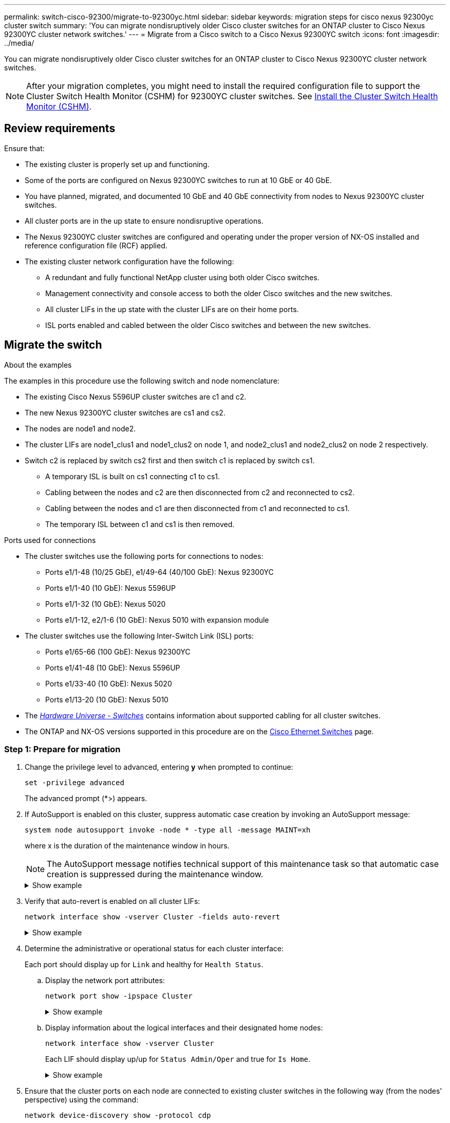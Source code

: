 ---
permalink: switch-cisco-92300/migrate-to-92300yc.html
sidebar: sidebar
keywords: migration steps for cisco nexus 92300yc cluster switch
summary: 'You can migrate nondisruptively older Cisco cluster switches for an ONTAP cluster to Cisco Nexus 92300YC cluster network switches.'
---
= Migrate from a Cisco switch to a Cisco Nexus 92300YC switch
:icons: font
:imagesdir: ../media/

[.lead]
You can migrate nondisruptively older Cisco cluster switches for an ONTAP cluster to Cisco Nexus 92300YC cluster network switches.

NOTE: After your migration completes, you might need to install the required configuration file to support the Cluster Switch Health Monitor (CSHM) for 92300YC cluster switches. See
link:switch-cisco-92300/setup-install-cshm-file.html[Install the Cluster Switch Health Monitor (CSHM)].

== Review requirements

Ensure that:

* The existing cluster is properly set up and functioning.
* Some of the ports are configured on Nexus 92300YC switches to run at 10 GbE or 40 GbE.
* You have planned, migrated, and documented 10 GbE and 40 GbE connectivity from nodes to Nexus 92300YC cluster switches.
* All cluster ports are in the up state to ensure nondisruptive operations.
* The Nexus 92300YC cluster switches are configured and operating under the proper version of NX-OS installed and reference configuration file (RCF) applied.
* The existing cluster network configuration have the following:
 ** A redundant and fully functional NetApp cluster using both older Cisco switches.
 ** Management connectivity and console access to both the older Cisco switches and the new switches.
 ** All cluster LIFs in the up state with the cluster LIFs are on their home ports.
 ** ISL ports enabled and cabled between the older Cisco switches and between the new switches.

== Migrate the switch

.About the examples
The examples in this procedure use the following switch and node nomenclature:

* The existing Cisco Nexus 5596UP cluster switches are c1 and c2.
* The new Nexus 92300YC cluster switches are cs1 and cs2.
* The nodes are node1 and node2.
* The cluster LIFs are node1_clus1 and node1_clus2 on node 1, and node2_clus1 and node2_clus2 on node 2 respectively.
* Switch c2 is replaced by switch cs2 first and then switch c1 is replaced by switch cs1.
 ** A temporary ISL is built on cs1 connecting c1 to cs1.
 ** Cabling between the nodes and c2 are then disconnected from c2 and reconnected to cs2.
 ** Cabling between the nodes and c1 are then disconnected from c1 and reconnected to cs1.
 ** The temporary ISL between c1 and cs1 is then removed.

.Ports used for connections
* The cluster switches use the following ports for connections to nodes:
 ** Ports e1/1-48 (10/25 GbE), e1/49-64 (40/100 GbE): Nexus 92300YC
 ** Ports e1/1-40 (10 GbE): Nexus 5596UP
 ** Ports e1/1-32 (10 GbE): Nexus 5020
 ** Ports e1/1-12, e2/1-6 (10 GbE): Nexus 5010 with expansion module
* The cluster switches use the following Inter-Switch Link (ISL) ports:
 ** Ports e1/65-66 (100 GbE): Nexus 92300YC
 ** Ports e1/41-48 (10 GbE): Nexus 5596UP
 ** Ports e1/33-40 (10 GbE): Nexus 5020
 ** Ports e1/13-20 (10 GbE): Nexus 5010
* The https://hwu.netapp.com/SWITCH/INDEX[_Hardware Universe - Switches_^] contains information about supported cabling for all cluster switches.

* The ONTAP and NX-OS versions supported in this procedure are on the https://support.netapp.com/NOW/download/software/cm_switches/[Cisco Ethernet Switches^] page.

=== Step 1: Prepare for migration

. Change the privilege level to advanced, entering *y* when prompted to continue:
+
`set -privilege advanced`
+
The advanced prompt (*>) appears.

. If AutoSupport is enabled on this cluster, suppress automatic case creation by invoking an AutoSupport message:
+
`system node autosupport invoke -node * -type all -message MAINT=xh`
+
where x is the duration of the maintenance window in hours.
+
NOTE: The AutoSupport message notifies technical support of this maintenance task so that automatic case creation is suppressed during the maintenance window.
+
.Show example
[%collapsible]
====
The following command suppresses automatic case creation for two hours:

[subs=+quotes]
----
cluster1::*> *system node autosupport invoke -node * -type all -message MAINT=2h*
----
====


. Verify that auto-revert is enabled on all cluster LIFs:
+
`network interface show -vserver Cluster -fields auto-revert`
+
.Show example
[%collapsible]
====
[subs=+quotes]
----
cluster1::*> *network interface show -vserver Cluster -fields auto-revert*

          Logical
Vserver   Interface     Auto-revert
--------- ------------- ------------
Cluster
          node1_clus1   true
          node1_clus2   true
          node2_clus1   true
          node2_clus2   true

4 entries were displayed.
----
====

. Determine the administrative or operational status for each cluster interface:
+
Each port should display up for `Link` and healthy for `Health Status`.

 .. Display the network port attributes:
+
`network port show -ipspace Cluster`
+
.Show example
[%collapsible]
====
[subs=+quotes]
----
cluster1::*> *network port show -ipspace Cluster*

Node: node1
                                                                       Ignore
                                                  Speed(Mbps) Health   Health
Port      IPspace      Broadcast Domain Link MTU  Admin/Oper  Status   Status
--------- ------------ ---------------- ---- ---- ----------- -------- ------
e0a       Cluster      Cluster          up   9000  auto/10000 healthy  false
e0b       Cluster      Cluster          up   9000  auto/10000 healthy  false

Node: node2
                                                                       Ignore
                                                  Speed(Mbps) Health   Health
Port      IPspace      Broadcast Domain Link MTU  Admin/Oper  Status   Status
--------- ------------ ---------------- ---- ---- ----------- -------- ------
e0a       Cluster      Cluster          up   9000  auto/10000 healthy  false
e0b       Cluster      Cluster          up   9000  auto/10000 healthy  false

4 entries were displayed.
----
====

 .. Display information about the logical interfaces and their designated home nodes:
+
`network interface show -vserver Cluster`
+
Each LIF should display up/up for `Status Admin/Oper` and true for `Is Home`.
+
.Show example
[%collapsible]
====
[subs=+quotes]
----
cluster1::*> *network interface show -vserver Cluster*

            Logical      Status     Network            Current       Current Is
Vserver     Interface    Admin/Oper Address/Mask       Node          Port    Home
----------- -----------  ---------- ------------------ ------------- ------- ----
Cluster
            node1_clus1  up/up      169.254.209.69/16  node1         e0a     true
            node1_clus2  up/up      169.254.49.125/16  node1         e0b     true
            node2_clus1  up/up      169.254.47.194/16  node2         e0a     true
            node2_clus2  up/up      169.254.19.183/16  node2         e0b     true

4 entries were displayed.
----
====

. Ensure that the cluster ports on each node are connected to existing cluster switches in the following way (from the nodes' perspective) using the command:
+
`network device-discovery show -protocol cdp`
+
.Show example
[%collapsible]
====
[subs=+quotes]
----
cluster1::*> *network device-discovery show -protocol cdp*
Node/       Local  Discovered
Protocol    Port   Device (LLDP: ChassisID)  Interface         Platform
----------- ------ ------------------------- ----------------  ----------------
node2      /cdp
            e0a    c1                        0/2               N5K-C5596UP
            e0b    c2                        0/2               N5K-C5596UP
node1      /cdp
            e0a    c1                        0/1               N5K-C5596UP
            e0b    c2                        0/1               N5K-C5596UP

4 entries were displayed.
----
====

. Ensure that the cluster ports and switches are connected in the following way (from the switches' perspective) using the command:
+
`show cdp neighbors`
+
.Show example
[%collapsible]
====
[subs=+quotes]
----
c1# *show cdp neighbors*

Capability Codes: R - Router, T - Trans-Bridge, B - Source-Route-Bridge
                  S - Switch, H - Host, I - IGMP, r - Repeater,
                  V - VoIP-Phone, D - Remotely-Managed-Device,
                  s - Supports-STP-Dispute


Device-ID             Local Intrfce Hldtme Capability  Platform         Port ID
node1               Eth1/1         124    H         FAS2750            e0a
node2               Eth1/2         124    H         FAS2750            e0a
c2(FOX2025GEFC)     Eth1/41        179    S I s     N5K-C5596UP        Eth1/41

c2(FOX2025GEFC)     Eth1/42        175    S I s     N5K-C5596UP        Eth1/42

c2(FOX2025GEFC)     Eth1/43        179    S I s     N5K-C5596UP        Eth1/43

c2(FOX2025GEFC)     Eth1/44        175    S I s     N5K-C5596UP        Eth1/44

c2(FOX2025GEFC)     Eth1/45        179    S I s     N5K-C5596UP        Eth1/45

c2(FOX2025GEFC)     Eth1/46        179    S I s     N5K-C5596UP        Eth1/46

c2(FOX2025GEFC)     Eth1/47        175    S I s     N5K-C5596UP        Eth1/47

c2(FOX2025GEFC)     Eth1/48        179    S I s     N5K-C5596UP        Eth1/48

Total entries displayed: 10


c2# *show cdp neighbors*

Capability Codes: R - Router, T - Trans-Bridge, B - Source-Route-Bridge
                  S - Switch, H - Host, I - IGMP, r - Repeater,
                  V - VoIP-Phone, D - Remotely-Managed-Device,
                  s - Supports-STP-Dispute


Device-ID             Local Intrfce Hldtme Capability  Platform         Port ID
node1               Eth1/1         124    H         FAS2750            e0b
node2               Eth1/2         124    H         FAS2750            e0b
c1(FOX2025GEEX)     Eth1/41        175    S I s     N5K-C5596UP        Eth1/41

c1(FOX2025GEEX)     Eth1/42        175    S I s     N5K-C5596UP        Eth1/42

c1(FOX2025GEEX)     Eth1/43        175    S I s     N5K-C5596UP        Eth1/43

c1(FOX2025GEEX)     Eth1/44        175    S I s     N5K-C5596UP        Eth1/44

c1(FOX2025GEEX)     Eth1/45        175    S I s     N5K-C5596UP        Eth1/45

c1(FOX2025GEEX)     Eth1/46        175    S I s     N5K-C5596UP        Eth1/46

c1(FOX2025GEEX)     Eth1/47        176    S I s     N5K-C5596UP        Eth1/47

c1(FOX2025GEEX)     Eth1/48        176    S I s     N5K-C5596UP        Eth1/48
----
====

. Ensure that the cluster network has full connectivity using the command:
+
`cluster ping-cluster -node node-name`
+
.Show example
[%collapsible]
====
[subs=+quotes]
----
cluster1::*> *cluster ping-cluster -node node2*
Host is node2
Getting addresses from network interface table...
Cluster node1_clus1 169.254.209.69 node1     e0a
Cluster node1_clus2 169.254.49.125 node1     e0b
Cluster node2_clus1 169.254.47.194 node2     e0a
Cluster node2_clus2 169.254.19.183 node2     e0b
Local = 169.254.47.194 169.254.19.183
Remote = 169.254.209.69 169.254.49.125
Cluster Vserver Id = 4294967293
Ping status:
....
Basic connectivity succeeds on 4 path(s)
Basic connectivity fails on 0 path(s)
................
Detected 9000 byte MTU on 4 path(s):
    Local 169.254.19.183 to Remote 169.254.209.69
    Local 169.254.19.183 to Remote 169.254.49.125
    Local 169.254.47.194 to Remote 169.254.209.69
    Local 169.254.47.194 to Remote 169.254.49.125
Larger than PMTU communication succeeds on 4 path(s)
RPC status:
2 paths up, 0 paths down (tcp check)
2 paths up, 0 paths down (udp check)
----
====

=== Step 2: Configure cables and ports

. Configure a temporary ISL on cs1on ports e1/41-48, between c1 and cs1.
+
.Show example
[%collapsible]
====
The following example shows how the new ISL is configured on c1 and cs1:

[subs=+quotes]
----
cs1# *configure*
Enter configuration commands, one per line. End with CNTL/Z.
cs1(config)# *interface e1/41-48*
cs1(config-if-range)# *description temporary ISL between Nexus 5596UP and Nexus 92300YC*
cs1(config-if-range)# *no lldp transmit*
cs1(config-if-range)# *no lldp receive*
cs1(config-if-range)# *switchport mode trunk*
cs1(config-if-range)# *no spanning-tree bpduguard enable*
cs1(config-if-range)# *channel-group 101 mode active*
cs1(config-if-range)# *exit*
cs1(config)# *interface port-channel 101*
cs1(config-if)# *switchport mode trunk*
cs1(config-if)# *spanning-tree port type network*
cs1(config-if)# *exit*
cs1(config)# *exit*
----
====

. Remove ISL cables from ports e1/41-48 from c2 and connect the cables to ports e1/41-48 on cs1.
. Verify that the ISL ports and port-channel are operational connecting c1 and cs1:
+
`show port-channel summary`
+
.Show example
[%collapsible]
====
The following example shows the Cisco show port-channel summary command being used to verify the ISL ports are operational on c1 and cs1:

[subs=+quotes]
----
c1# *show port-channel summary*
Flags:  D - Down        P - Up in port-channel (members)
        I - Individual  H - Hot-standby (LACP only)
        s - Suspended   r - Module-removed
        b - BFD Session Wait
        S - Switched    R - Routed
        U - Up (port-channel)
        p - Up in delay-lacp mode (member)
        M - Not in use. Min-links not met
--------------------------------------------------------------------------------
Group Port-       Type     Protocol  Member Ports
      Channel
--------------------------------------------------------------------------------
1     Po1(SU)     Eth      LACP      Eth1/41(P)   Eth1/42(P)   Eth1/43(P)
                                     Eth1/44(P)   Eth1/45(P)   Eth1/46(P)
                                     Eth1/47(P)   Eth1/48(P)


cs1# *show port-channel summary*
Flags:  D - Down        P - Up in port-channel (members)
        I - Individual  H - Hot-standby (LACP only)
        s - Suspended   r - Module-removed
        b - BFD Session Wait
        S - Switched    R - Routed
        U - Up (port-channel)
        p - Up in delay-lacp mode (member)
        M - Not in use. Min-links not met
--------------------------------------------------------------------------------
Group Port-       Type     Protocol  Member Ports
      Channel
--------------------------------------------------------------------------------
1     Po1(SU)     Eth      LACP      Eth1/65(P)   Eth1/66(P)
101   Po101(SU)   Eth      LACP      Eth1/41(P)   Eth1/42(P)   Eth1/43(P)
                                     Eth1/44(P)   Eth1/45(P)   Eth1/46(P)
                                     Eth1/47(P)   Eth1/48(P)
----
====

. For node1, disconnect the cable from e1/1 on c2, and then connect the cable to e1/1 on cs2, using appropriate cabling supported by Nexus 92300YC.

. For node2, disconnect the cable from e1/2 on c2, and then connect the cable to e1/2 on cs2, using appropriate cabling supported by Nexus 92300YC.

. The cluster ports on each node are now connected to cluster switches in the following way, from the nodes' perspective:
+
`network device-discovery show -protocol cdp`
+
.Show example
[%collapsible]
====
[subs=+quotes]
----
cluster1::*> *network device-discovery show -protocol cdp*

Node/       Local  Discovered
Protocol    Port   Device (LLDP: ChassisID)  Interface         Platform
----------- ------ ------------------------- ----------------  ----------------
node2      /cdp
            e0a    c1                        0/2               N5K-C5596UP
            e0b    cs2                       0/2               N9K-C92300YC
node1      /cdp
            e0a    c1                        0/1               N5K-C5596UP
            e0b    cs2                       0/1               N9K-C92300YC

4 entries were displayed.
----
====

. For node1, disconnect the cable from e1/1 on c1, and then connect the cable to e1/1 on cs1, using appropriate cabling supported by Nexus 92300YC.

. For node2, disconnect the cable from e1/2 on c1, and then connect the cable to e1/2 on cs1, using appropriate cabling supported by Nexus 92300YC.

. The cluster ports on each node are now connected to cluster switches in the following way, from the nodes' perspective:
+
`network device-discovery show -protocol cdp`
+
.Show example
[%collapsible]
====
[subs=+quotes]
----
cluster1::*> *network device-discovery show -protocol cdp*
Node/       Local  Discovered
Protocol    Port   Device (LLDP: ChassisID)  Interface         Platform
----------- ------ ------------------------- ----------------  ----------------
node2      /cdp
            e0a    cs1                       0/2               N9K-C92300YC
            e0b    cs2                       0/2               N9K-C92300YC
node1      /cdp
            e0a    cs1                       0/1               N9K-C92300YC
            e0b    cs2                       0/1               N9K-C92300YC
4 entries were displayed.
----
====

. Delete the temporary ISL between cs1 and c1.
+
.Show example
[%collapsible]
====
[subs=+quotes]
----
cs1(config)# *no interface port-channel 10*
cs1(config)# *interface e1/41-48*
cs1(config-if-range)# *lldp transmit*
cs1(config-if-range)# *lldp receive*
cs1(config-if-range)# *no switchport mode trunk*
cs1(config-if-range)# *no channel-group*
cs1(config-if-range)# *description 10GbE Node Port*
cs1(config-if-range)# *spanning-tree bpduguard enable*
cs1(config-if-range)# *exit*
cs1(config)# *exit*
----
====

=== Step 3: Complete the migration

. Verify the final configuration of the cluster:
+
`network port show -ipspace Cluster`
+
Each port should display up for `Link` and healthy for `Health Status`.
+
.Show example
[%collapsible]
====
[subs=+quotes]
----
cluster1::*> *network port show -ipspace Cluster*

Node: node1
                                                                       Ignore
                                                  Speed(Mbps) Health   Health
Port      IPspace      Broadcast Domain Link MTU  Admin/Oper  Status   Status
--------- ------------ ---------------- ---- ---- ----------- -------- ------
e0a       Cluster      Cluster          up   9000  auto/10000 healthy  false
e0b       Cluster      Cluster          up   9000  auto/10000 healthy  false

Node: node2
                                                                       Ignore
                                                  Speed(Mbps) Health   Health
Port      IPspace      Broadcast Domain Link MTU  Admin/Oper  Status   Status
--------- ------------ ---------------- ---- ---- ----------- -------- ------
e0a       Cluster      Cluster          up   9000  auto/10000 healthy  false
e0b       Cluster      Cluster          up   9000  auto/10000 healthy  false

4 entries were displayed.


cluster1::*> *network interface show -vserver Cluster*

            Logical    Status     Network            Current       Current Is
Vserver     Interface  Admin/Oper Address/Mask       Node          Port    Home
----------- ---------- ---------- ------------------ ------------- ------- ----
Cluster
            node1_clus1  up/up    169.254.209.69/16  node1         e0a     true
            node1_clus2  up/up    169.254.49.125/16  node1         e0b     true
            node2_clus1  up/up    169.254.47.194/16  node2         e0a     true
            node2_clus2  up/up    169.254.19.183/16  node2         e0b     true

4 entries were displayed.


cluster1::*> *network device-discovery show -protocol cdp*

Node/       Local  Discovered
Protocol    Port   Device (LLDP: ChassisID)  Interface         Platform
----------- ------ ------------------------- ----------------  ----------------
node2      /cdp
            e0a    cs1                       0/2               N9K-C92300YC
            e0b    cs2                       0/2               N9K-C92300YC
node1      /cdp
            e0a    cs1                       0/1               N9K-C92300YC
            e0b    cs2                       0/1               N9K-C92300YC

4 entries were displayed.


cs1# *show cdp neighbors*

Capability Codes: R - Router, T - Trans-Bridge, B - Source-Route-Bridge
                  S - Switch, H - Host, I - IGMP, r - Repeater,
                  V - VoIP-Phone, D - Remotely-Managed-Device,
                  s - Supports-STP-Dispute

Device-ID          Local Intrfce  Hldtme Capability  Platform      Port ID
node1               Eth1/1         124    H         FAS2750            e0a
node2               Eth1/2         124    H         FAS2750            e0a
cs2(FDO220329V5)    Eth1/65        179    R S I s   N9K-C92300YC  Eth1/65
cs2(FDO220329V5)    Eth1/66        179    R S I s   N9K-C92300YC  Eth1/66


cs2# *show cdp neighbors*

Capability Codes: R - Router, T - Trans-Bridge, B - Source-Route-Bridge
                  S - Switch, H - Host, I - IGMP, r - Repeater,
                  V - VoIP-Phone, D - Remotely-Managed-Device,
                  s - Supports-STP-Dispute

Device-ID          Local Intrfce  Hldtme Capability  Platform      Port ID
node1               Eth1/1         124    H         FAS2750            e0b
node2               Eth1/2         124    H         FAS2750            e0b
cs1(FDO220329KU)
                    Eth1/65        179    R S I s   N9K-C92300YC  Eth1/65
cs1(FDO220329KU)
                    Eth1/66        179    R S I s   N9K-C92300YC  Eth1/66

Total entries displayed: 4
----
====

. Ensure that the cluster network has full connectivity:
+
`cluster ping-cluster -node node-name`
+
.Show example
[%collapsible]
====
[subs=+quotes]
----
cluster1::*> *set -priv advanced*

Warning: These advanced commands are potentially dangerous; use them only when
         directed to do so by NetApp personnel.
Do you want to continue? {y|n}: *y*

cluster1::*> *cluster ping-cluster -node node2*
Host is node2
Getting addresses from network interface table...
Cluster node1_clus1 169.254.209.69 node1     e0a
Cluster node1_clus2 169.254.49.125 node1     e0b
Cluster node2_clus1 169.254.47.194 node2     e0a
Cluster node2_clus2 169.254.19.183 node2     e0b
Local = 169.254.47.194 169.254.19.183
Remote = 169.254.209.69 169.254.49.125
Cluster Vserver Id = 4294967293
Ping status:
....
Basic connectivity succeeds on 4 path(s)
Basic connectivity fails on 0 path(s)
................
Detected 9000 byte MTU on 4 path(s):
    Local 169.254.19.183 to Remote 169.254.209.69
    Local 169.254.19.183 to Remote 169.254.49.125
    Local 169.254.47.194 to Remote 169.254.209.69
    Local 169.254.47.194 to Remote 169.254.49.125
Larger than PMTU communication succeeds on 4 path(s)
RPC status:
2 paths up, 0 paths down (tcp check)
2 paths up, 0 paths down (udp check)


cluster1::*> *set -privilege admin*
cluster1::*>
----
====

. For ONTAP 9.4 and later, enable the cluster switch health monitor log collection feature for collecting switch-related log files, using the commands:
+
`system cluster-switch log setup-password` and `system cluster-switch log enable-collection`
+
.Show example
[%collapsible]
====
[subs=+quotes]
----
cluster1::*> *system cluster-switch log setup-password*
Enter the switch name: <return>
The switch name entered is not recognized.
Choose from the following list:
cs1
cs2

cluster1::*> *system cluster-switch log setup-password*

Enter the switch name: *cs1*
RSA key fingerprint is e5:8b:c6:dc:e2:18:18:09:36:63:d9:63:dd:03:d9:cc
Do you want to continue? {y|n}::[n] *y*

Enter the password: <enter switch password>
Enter the password again: <enter switch password>

cluster1::*> *system cluster-switch log setup-password*

Enter the switch name: *cs2*
RSA key fingerprint is 57:49:86:a1:b9:80:6a:61:9a:86:8e:3c:e3:b7:1f:b1
Do you want to continue? {y|n}:: [n] *y*

Enter the password: <enter switch password>
Enter the password again: <enter switch password>

cluster1::*> *system cluster-switch log enable-collection*

Do you want to enable cluster log collection for all nodes in the cluster?
{y|n}: [n] *y*

Enabling cluster switch log collection.

cluster1::*>
----
====
+
NOTE: If any of these commands return an error, contact NetApp support.
